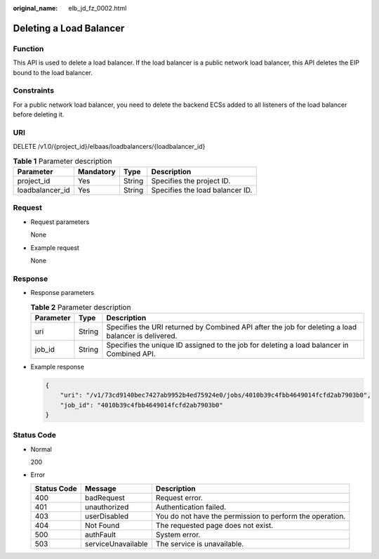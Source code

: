 :original_name: elb_jd_fz_0002.html

.. _elb_jd_fz_0002:

Deleting a Load Balancer
========================

Function
--------

This API is used to delete a load balancer. If the load balancer is a public network load balancer, this API deletes the EIP bound to the load balancer.

Constraints
-----------

For a public network load balancer, you need to delete the backend ECSs added to all listeners of the load balancer before deleting it.

URI
---

DELETE /v1.0/{project_id}/elbaas/loadbalancers/{loadbalancer_id}

.. table:: **Table 1** Parameter description

   =============== ========= ====== ===============================
   Parameter       Mandatory Type   Description
   =============== ========= ====== ===============================
   project_id      Yes       String Specifies the project ID.
   loadbalancer_id Yes       String Specifies the load balancer ID.
   =============== ========= ====== ===============================

Request
-------

-  Request parameters

   None

-  Example request

   None

Response
--------

-  Response parameters

   .. table:: **Table 2** Parameter description

      +-----------+--------+-----------------------------------------------------------------------------------------------------+
      | Parameter | Type   | Description                                                                                         |
      +===========+========+=====================================================================================================+
      | uri       | String | Specifies the URI returned by Combined API after the job for deleting a load balancer is delivered. |
      +-----------+--------+-----------------------------------------------------------------------------------------------------+
      | job_id    | String | Specifies the unique ID assigned to the job for deleting a load balancer in Combined API.           |
      +-----------+--------+-----------------------------------------------------------------------------------------------------+

-  Example response

   .. code-block::

      {
          "uri": "/v1/73cd9140bec7427ab9952b4ed75924e0/jobs/4010b39c4fbb4649014fcfd2ab7903b0",
          "job_id": "4010b39c4fbb4649014fcfd2ab7903b0"
      }

Status Code
-----------

-  Normal

   200

-  Error

   +-------------+--------------------+----------------------------------------------------------+
   | Status Code | Message            | Description                                              |
   +=============+====================+==========================================================+
   | 400         | badRequest         | Request error.                                           |
   +-------------+--------------------+----------------------------------------------------------+
   | 401         | unauthorized       | Authentication failed.                                   |
   +-------------+--------------------+----------------------------------------------------------+
   | 403         | userDisabled       | You do not have the permission to perform the operation. |
   +-------------+--------------------+----------------------------------------------------------+
   | 404         | Not Found          | The requested page does not exist.                       |
   +-------------+--------------------+----------------------------------------------------------+
   | 500         | authFault          | System error.                                            |
   +-------------+--------------------+----------------------------------------------------------+
   | 503         | serviceUnavailable | The service is unavailable.                              |
   +-------------+--------------------+----------------------------------------------------------+
